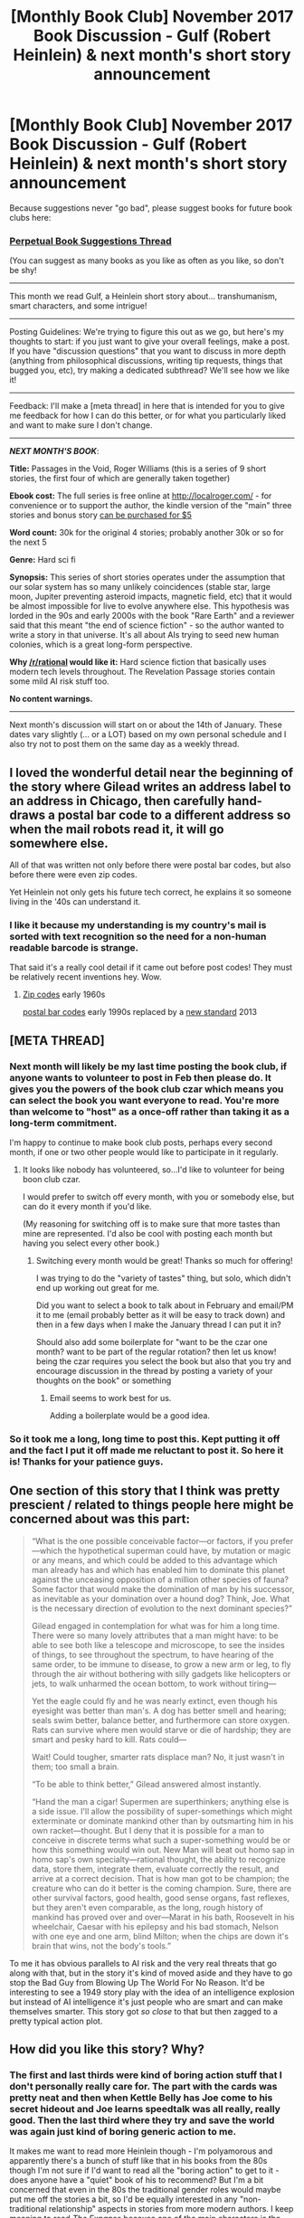 #+TITLE: [Monthly Book Club] November 2017 Book Discussion - Gulf (Robert Heinlein) & next month's short story announcement

* [Monthly Book Club] November 2017 Book Discussion - Gulf (Robert Heinlein) & next month's short story announcement
:PROPERTIES:
:Author: MagicWeasel
:Score: 14
:DateUnix: 1514332261.0
:DateShort: 2017-Dec-27
:END:
Because suggestions never "go bad", please suggest books for future book clubs here:

*** [[https://www.reddit.com/r/rational/comments/6zr43u/monthly_book_club_perpetual_book_suggestion/][*Perpetual Book Suggestions Thread*]]
    :PROPERTIES:
    :CUSTOM_ID: perpetual-book-suggestions-thread
    :END:
(You can suggest as many books as you like as often as you like, so don't be shy!

--------------

This month we read Gulf, a Heinlein short story about... transhumanism, smart characters, and some intrigue!

--------------

Posting Guidelines: We're trying to figure this out as we go, but here's my thoughts to start: if you just want to give your overall feelings, make a post. If you have "discussion questions" that you want to discuss in more depth (anything from philosophical discussions, writing tip requests, things that bugged you, etc), try making a dedicated subthread? We'll see how we like it!

--------------

Feedback: I'll make a [meta thread] in here that is intended for you to give me feedback for how I can do this better, or for what you particularly liked and want to make sure I don't change.

--------------

*/NEXT MONTH'S BOOK/*:

*Title:* Passages in the Void, Roger Williams (this is a series of 9 short stories, the first four of which are generally taken together)

*Ebook cost:* The full series is free online at [[http://localroger.com/]] - for convenience or to support the author, the kindle version of the "main" three stories and bonus story [[https://www.amazon.com/Mortal-Passage-Trilogy-Roger-Williams-ebook/dp/B00OEB1GM2/ref=pd_sim_351_2?_encoding=UTF8&psc=1&refRID=CBVRPNVZGA3QPXM1WHCV][can be purchased for $5]]

*Word count:* 30k for the original 4 stories; probably another 30k or so for the next 5

*Genre:* Hard sci fi

*Synopsis:* This series of short stories operates under the assumption that our solar system has so many unlikely coincidences (stable star, large moon, Jupiter preventing asteroid impacts, magnetic field, etc) that it would be almost impossible for live to evolve anywhere else. This hypothesis was lorded in the 90s and early 2000s with the book "Rare Earth" and a reviewer said that this meant "the end of science fiction" - so the author wanted to write a story in that universe. It's all about AIs trying to seed new human colonies, which is a great long-form perspective.

*Why [[/r/rational]] would like it:* Hard science fiction that basically uses modern tech levels throughout. The Revelation Passage stories contain some mild AI risk stuff too.

*No content warnings.*

--------------

Next month's discussion will start on or about the 14th of January. These dates vary slightly (... or a LOT) based on my own personal schedule and I also try not to post them on the same day as a weekly thread.


** I loved the wonderful detail near the beginning of the story where Gilead writes an address label to an address in Chicago, then carefully hand-draws a postal bar code to a different address so when the mail robots read it, it will go somewhere else.

All of that was written not only before there were postal bar codes, but also before there were even zip codes.

Yet Heinlein not only gets his future tech correct, he explains it so someone living in the '40s can understand it.
:PROPERTIES:
:Author: retsotrembla
:Score: 3
:DateUnix: 1514358054.0
:DateShort: 2017-Dec-27
:END:

*** I like it because my understanding is my country's mail is sorted with text recognition so the need for a non-human readable barcode is strange.

That said it's a really cool detail if it came out before post codes! They must be relatively recent inventions hey. Wow.
:PROPERTIES:
:Author: MagicWeasel
:Score: 3
:DateUnix: 1514359427.0
:DateShort: 2017-Dec-27
:END:

**** [[https://en.wikipedia.org/wiki/ZIP_Code#Early_history_and_five-digit_ZIP_Codes][Zip codes]] early 1960s

[[https://en.wikipedia.org/wiki/POSTNET][postal bar codes]] early 1990s replaced by a [[https://en.wikipedia.org/wiki/Intelligent_Mail_barcode][new standard]] 2013
:PROPERTIES:
:Author: retsotrembla
:Score: 2
:DateUnix: 1514360093.0
:DateShort: 2017-Dec-27
:END:


** [META THREAD]
:PROPERTIES:
:Author: MagicWeasel
:Score: 2
:DateUnix: 1514332271.0
:DateShort: 2017-Dec-27
:END:

*** Next month will likely be my last time posting the book club, if anyone wants to volunteer to post in Feb then please do. It gives you the powers of the book club czar which means you can select the book you want everyone to read. You're more than welcome to "host" as a once-off rather than taking it as a long-term commitment.

I'm happy to continue to make book club posts, perhaps every second month, if one or two other people would like to participate in it regularly.
:PROPERTIES:
:Author: MagicWeasel
:Score: 3
:DateUnix: 1514333769.0
:DateShort: 2017-Dec-27
:END:

**** It looks like nobody has volunteered, so...I'd like to volunteer for being boon club czar.

I would prefer to switch off every month, with you or somebody else, but can do it every month if you'd like.

(My reasoning for switching off is to make sure that more tastes than mine are represented. I'd also be cool with posting each month but having you select every other book.)
:PROPERTIES:
:Author: callmesalticidae
:Score: 4
:DateUnix: 1515280705.0
:DateShort: 2018-Jan-07
:END:

***** Switching every month would be great! Thanks so much for offering!

I was trying to do the "variety of tastes" thing, but solo, which didn't end up working out great for me.

Did you want to select a book to talk about in February and email/PM it to me (email probably better as it will be easy to track down) and then in a few days when I make the January thread I can put it in?

Should also add some boilerplate for "want to be the czar one month? want to be part of the regular rotation? then let us know! being the czar requires you select the book but also that you try and encourage discussion in the thread by posting a variety of your thoughts on the book" or something
:PROPERTIES:
:Author: MagicWeasel
:Score: 3
:DateUnix: 1515284889.0
:DateShort: 2018-Jan-07
:END:

****** Email seems to work best for us.

Adding a boilerplate would be a good idea.
:PROPERTIES:
:Author: callmesalticidae
:Score: 3
:DateUnix: 1515311776.0
:DateShort: 2018-Jan-07
:END:


*** So it took me a long, long time to post this. Kept putting it off and the fact I put it off made me reluctant to post it. So here it is! Thanks for your patience guys.
:PROPERTIES:
:Author: MagicWeasel
:Score: 1
:DateUnix: 1514332297.0
:DateShort: 2017-Dec-27
:END:


** One section of this story that I think was pretty prescient / related to things people here might be concerned about was this part:

#+begin_quote
  “What is the one possible conceivable factor---or factors, if you prefer---which the hypothetical superman could have, by mutation or magic or any means, and which could be added to this advantage which man already has and which has enabled him to dominate this planet against the unceasing opposition of a million other species of fauna? Some factor that would make the domination of man by his successor, as inevitable as your domination over a hound dog? Think, Joe. What is the necessary direction of evolution to the next dominant species?”

  Gilead engaged in contemplation for what was for him a long time. There were so many lovely attributes that a man might have: to be able to see both like a telescope and microscope, to see the insides of things, to see throughout the spectrum, to have hearing of the same order, to be immune to disease, to grow a new arm or leg, to fly through the air without bothering with silly gadgets like helicopters or jets, to walk unharmed the ocean bottom, to work without tiring---

  Yet the eagle could fly and he was nearly extinct, even though his eyesight was better than man's. A dog has better smell and hearing; seals swim better, balance better, and furthermore can store oxygen. Rats can survive where men would starve or die of hardship; they are smart and pesky hard to kill. Rats could---

  Wait! Could tougher, smarter rats displace man? No, it just wasn't in them; too small a brain.

  “To be able to think better,” Gilead answered almost instantly.

  “Hand the man a cigar! Supermen are superthinkers; anything else is a side issue. I'll allow the possibility of super-somethings which might exterminate or dominate mankind other than by outsmarting him in his own racket---thought. But I deny that it is possible for a man to conceive in discrete terms what such a super-something would be or how this something would win out. New Man will beat out homo sap in homo sap's own specialty---rational thought, the ability to recognize data, store them, integrate them, evaluate correctly the result, and arrive at a correct decision. That is how man got to be champion; the creature who can do it better is the coming champion. Sure, there are other survival factors, good health, good sense organs, fast reflexes, but they aren't even comparable, as the long, rough history of mankind has proved over and over---Marat in his bath, Roosevelt in his wheelchair, Caesar with his epilepsy and his bad stomach, Nelson with one eye and one arm, blind Milton; when the chips are down it's brain that wins, not the body's tools.”
#+end_quote

To me it has obvious parallels to AI risk and the very real threats that go along with that, but in the story it's kind of moved aside and they have to go stop the Bad Guy from Blowing Up The World For No Reason. It'd be interesting to see a 1949 story play with the idea of an intelligence explosion but instead of AI intelligence it's just people who are smart and can make themselves smarter. This story got /so close/ to that but then zagged to a pretty typical action plot.
:PROPERTIES:
:Author: MagicWeasel
:Score: 2
:DateUnix: 1514333275.0
:DateShort: 2017-Dec-27
:END:


** How did you like this story? Why?
:PROPERTIES:
:Author: MagicWeasel
:Score: 2
:DateUnix: 1514333285.0
:DateShort: 2017-Dec-27
:END:

*** The first and last thirds were kind of boring action stuff that I don't personally really care for. The part with the cards was pretty neat and then when Kettle Belly has Joe come to his secret hideout and Joe learns speedtalk was all really, really good. Then the last third where they try and save the world was again just kind of boring generic action to me.

It makes me want to read more Heinlein though - I'm polyamorous and apparently there's a bunch of stuff like that in his books from the 80s though I'm not sure if I'd want to read all the "boring action" to get to it - does anyone have a "quiet" book of his to recommend? But I'm a bit concerned that even in the 80s the traditional gender roles would maybe put me off the stories a bit, so I'd be equally interested in any "non-traditional relationship" aspects in stories from more modern authors. I keep meaning to read /The Expanse/ because one of the main characters is the child of a large polyam family but I watched part of the TV series and while I really enjoyed it I didn't get caught up in it because detective stuff isn't so much my jam. (I think I'm just fussy in general, go figure!)
:PROPERTIES:
:Author: MagicWeasel
:Score: 2
:DateUnix: 1514333564.0
:DateShort: 2017-Dec-27
:END:

**** The Moon is a Harsh Mistress depicts a lot of the social aspects of having a penal colony on the moon with a highly disproportionate male to female ratio. Families are typically centered around one woman with many husbands.

IIRC, there's a whole bit that if a lunar woman accused a man of rape, it's expected that he'd be thrown out of an airlock by an angry mob pretty much immediately. From my understanding, Heinlein really bought into the "Battle of the Sexes"-narrative that women exert power over men by controlling the sex supply.
:PROPERTIES:
:Author: tokol
:Score: 3
:DateUnix: 1515169993.0
:DateShort: 2018-Jan-05
:END:


**** A stranger in a strange land doesn't contain that much action. It was the book that opened my thinking to the whole poly universe. It's also the book where he crafted the word "grok" which you still find floating around in the internet every now and then.
:PROPERTIES:
:Author: Marenz
:Score: 2
:DateUnix: 1515434767.0
:DateShort: 2018-Jan-08
:END:


*** I think I mostly appreciated the fact that the author took a good stab at what being superhumanly smart might actually involve. It's dated, certainly, but he didn't just declare characters to be smart, he broke down the patterns of speech and problem-solving and behavior that they would use. It's thought-provoking even if it's wrong.
:PROPERTIES:
:Author: thrawnca
:Score: 2
:DateUnix: 1515403312.0
:DateShort: 2018-Jan-08
:END:


** It made me remember a part of HPMOR when discussion of possible conspiracies of scientist that kep "atomic bombs projects" hidden from society.
:PROPERTIES:
:Author: hoja_nasredin
:Score: 2
:DateUnix: 1514565194.0
:DateShort: 2017-Dec-29
:END:

*** This sort of concept also comes up in /Three Worlds Collide/, a very good short story also written by Eliezer Yudkowsky.
:PROPERTIES:
:Author: MagicWeasel
:Score: 2
:DateUnix: 1514591030.0
:DateShort: 2017-Dec-30
:END:


** So, speedtalk: a language where every morpheme is optimised to produce very quick sentences. What do you think of it? Did this hold your suspension of disbelief?
:PROPERTIES:
:Author: MagicWeasel
:Score: 1
:DateUnix: 1514332542.0
:DateShort: 2017-Dec-27
:END:

*** I found the whole thing silly to be honest, I get the benefits of something like Basic English, but the amount of work it would take to remember all that not to mention producing new-to-your-vocal-tract sounds (an ability I think we more or less lose after childhood)... well, you'd have to be superhuman: and I guess they are... I'm not entirely sure I get the benefits. I remember reading somewhere that more dense languages tend to be spoken more slowly than less dense languages so the amount of information communicated per second is about equal across all languages. I wonder if speedtalk would suffer from that?

I suspect it's the reason that when I last checked a few years ago there's nobody who can speak lojban to any reasonable degree of fluency - the sentences are so dense that you have to overthink everything you say to a ridiculous degree. But maybe I'm mistaken?
:PROPERTIES:
:Author: MagicWeasel
:Score: 4
:DateUnix: 1514332694.0
:DateShort: 2017-Dec-27
:END:

**** u/hoja_nasredin:
#+begin_quote
  amount of information communicated per second is about equal. I'm relatively sure this is wrong. After WWII Americans did some studies on pilot reaction time, and transmitted information, like how much time do you need to transmit a set of orders to a pilot. And they concluded that japanese took about 1.5 time longer then English.
#+end_quote

It is possible that it is false as I heard it as background about a joke that when Russians start cursing the information density of their language increase by a factor of 2.
:PROPERTIES:
:Author: hoja_nasredin
:Score: 2
:DateUnix: 1514565931.0
:DateShort: 2017-Dec-29
:END:

***** Looks like it is true - one of my friends is a linguistics professor with a linguistics podcast and I swear I heard him say it, so I know I've got a better source than a joke about Russians, so I looked it up: [[http://content.time.com/time/health/article/0,8599,2091477,00.html]]
:PROPERTIES:
:Author: MagicWeasel
:Score: 5
:DateUnix: 1514591211.0
:DateShort: 2017-Dec-30
:END:


*** At certain point I started speedreding through its explanation. The fact the learning a language could change you brain patterns looks intriguing, but with modern understanding I don't believe we can get a language that improves those patterns for the best.

On a side note i laways wanted to learn Toki-pona (a simplified 200 words total artificial langauge), no real point to it besides fun. But I never found a partner to be able to speak it with.
:PROPERTIES:
:Author: hoja_nasredin
:Score: 2
:DateUnix: 1514565582.0
:DateShort: 2017-Dec-29
:END:

**** There's people on fora who like learning and speaking languages, I know somebody who speaks toki pona actually and that's where they use it.

Now I have it in my head that the story was written in 1949 with respect to the level of knowledge, the stuff about language is less "bad science" and more "vintage science", so I give it more of a pass. Thanks for pointing that out!
:PROPERTIES:
:Author: MagicWeasel
:Score: 2
:DateUnix: 1514590975.0
:DateShort: 2017-Dec-30
:END:


** This novella was published in 1949. How dated did you find it? In what ways?
:PROPERTIES:
:Author: MagicWeasel
:Score: 1
:DateUnix: 1514332736.0
:DateShort: 2017-Dec-27
:END:

*** Probably comes as no surprise that I was quite put off by the characterisation of the female characters: even the Superhuman lady seemed to have an oddly 1950s sensibility about her.

The technology/etc all seemed pretty consistent with golden age sci fi. I loved the barcodes on the vacuum tubes that Joe was posting. Just all of it. So retro. It was adorable.
:PROPERTIES:
:Author: MagicWeasel
:Score: 3
:DateUnix: 1514332801.0
:DateShort: 2017-Dec-27
:END:

